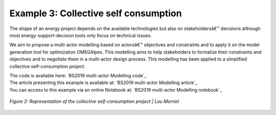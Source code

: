 Example 3: Collective self consumption
^^^^^^^^^^^^^^^^^^^^^^^^^^^^^^
The shape of an energy project depends on the available technologies but also on
stakeholdersâ€™ decisions although most energy-support-decision tools only focus on
technical issues.

We aim to propose a multi-actor modelling based on actorsâ€™ objectives and constraints
and to apply it on the model generation tool for optimization OMEGAlpes. This modelling
aims to help stakeholders to formalize their constraints and objectives and to negotiate
them in a multi-actor design process.
This modelling has been applied to a simplified collective self-consumption project.

| The code is available here: `BS2019 multi-actor Modelling code`_
| The article presenting this example is available at: `BS2019 multi-actor Modelling article`_
| You can access to this example via an online Notebook at: `BS2019 multi-actor Modelling notebook`_

.. figure::  images/2019BS_Multi-actor_modelling.PNG
   :align:   center
   :scale:   55%

   *Figure 2: Representation of the collective self-consumption project | Lou Morriet*